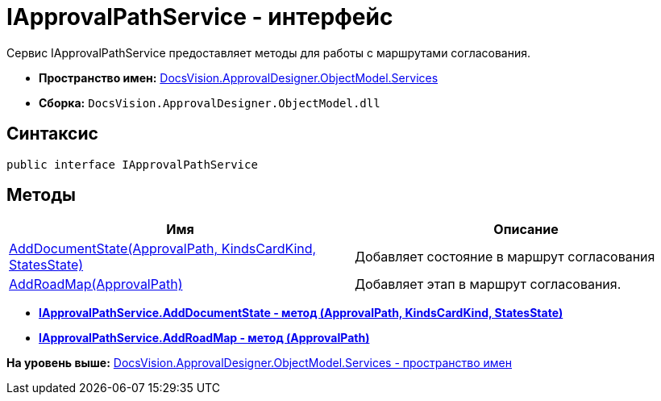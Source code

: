 = IApprovalPathService - интерфейс

Сервис IApprovalPathService предоставляет методы для работы с маршрутами согласования.

* [.keyword]*Пространство имен:* xref:Services_NS.adoc[DocsVision.ApprovalDesigner.ObjectModel.Services]
* [.keyword]*Сборка:* [.ph .filepath]`DocsVision.ApprovalDesigner.ObjectModel.dll`

== Синтаксис

[source,pre,codeblock,language-csharp]
----
public interface IApprovalPathService
----

== Методы

[cols=",",options="header",]
|===
|Имя |Описание
|xref:IApprovalPathService.AddDocumentState_MT.adoc[AddDocumentState(ApprovalPath, KindsCardKind, StatesState)] |Добавляет состояние в маршрут согласования
|xref:IApprovalPathService.AddRoadMap_MT.adoc[AddRoadMap(ApprovalPath)] |Добавляет этап в маршрут согласования.
|===

* *xref:../../../../../api/DocsVision/ApprovalDesigner/ObjectModel/Services/IApprovalPathService.AddDocumentState_MT.adoc[IApprovalPathService.AddDocumentState - метод (ApprovalPath, KindsCardKind, StatesState)]* +
* *xref:../../../../../api/DocsVision/ApprovalDesigner/ObjectModel/Services/IApprovalPathService.AddRoadMap_MT.adoc[IApprovalPathService.AddRoadMap - метод (ApprovalPath)]* +

*На уровень выше:* xref:../../../../../api/DocsVision/ApprovalDesigner/ObjectModel/Services/Services_NS.adoc[DocsVision.ApprovalDesigner.ObjectModel.Services - пространство имен]
